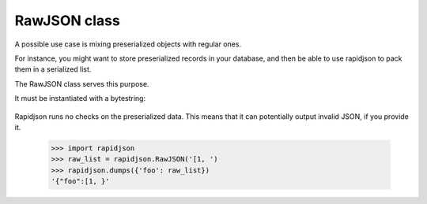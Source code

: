 .. -*- coding: utf-8 -*-
.. :Project:   python-rapidjson -- RawJSON class documentation
.. :Author:    Silvio Tomatis <silviot@gmail.com>
.. :License:   MIT License
.. :Copyright: © 2018 Silvio Tomatis
.. :Copyright: © 2018 Lele Gaifax
..

===============
 RawJSON class
===============

A possible use case is mixing preserialized objects with regular ones.

For instance, you might want to store preserialized records in your database,
and then be able to use rapidjson to pack them in a serialized list.

The RawJSON class serves this purpose.

It must be instantiated with a bytestring:

      .. doctest::

        >>> import rapidjson
        >>> raw_list = rapidjson.RawJSON('[1, 2,3]')
        >>> rapidjson.dumps({'foo': raw_list})
        '{"foo":[1, 2,3]}'

Rapidjson runs no checks on the preserialized data. This means that it can
potentially output invalid JSON, if you provide it.
        >>> import rapidjson
        >>> raw_list = rapidjson.RawJSON('[1, ')
        >>> rapidjson.dumps({'foo': raw_list})
        '{"foo":[1, }'

